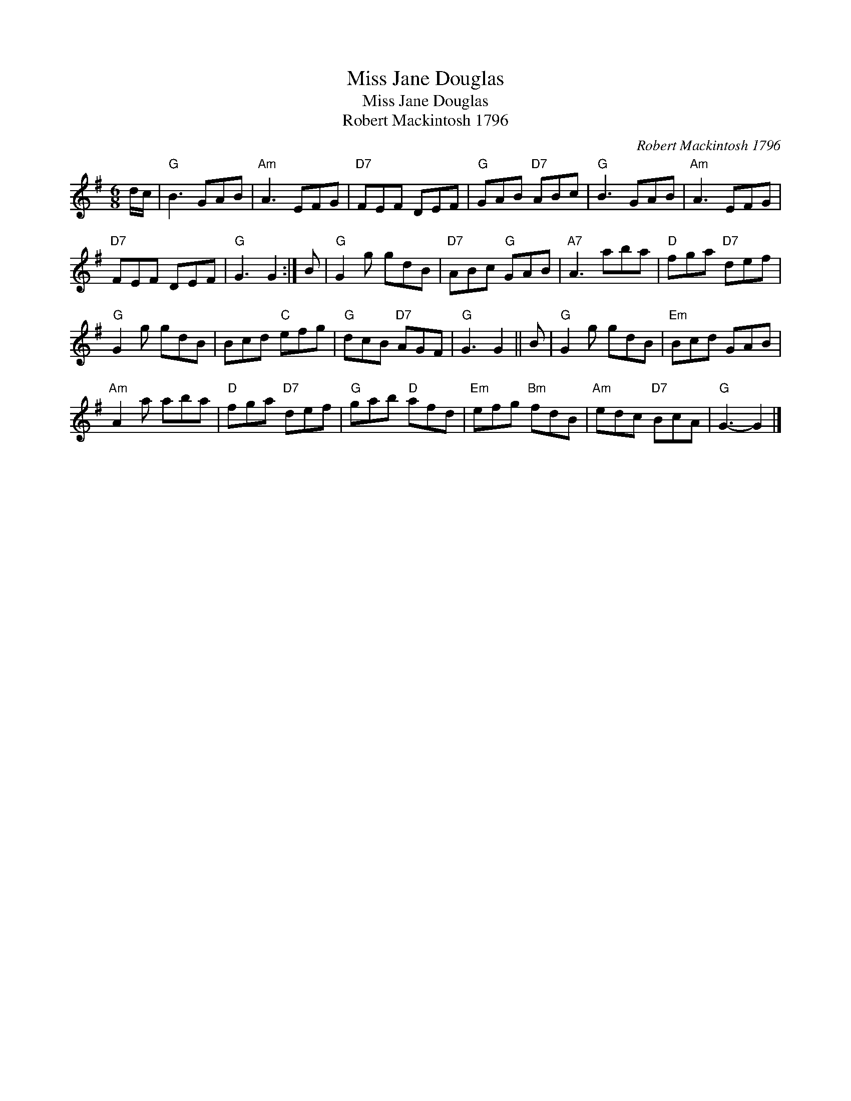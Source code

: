 X:1
T:Miss Jane Douglas
T:Miss Jane Douglas
T:Robert Mackintosh 1796
C:Robert Mackintosh 1796
L:1/8
M:6/8
K:G
V:1 treble 
V:1
 d/c/ |"G" B3 GAB |"Am" A3 EFG |"D7" FEF DEF |"G" GAB"D7" ABc |"G" B3 GAB |"Am" A3 EFG | %7
"D7" FEF DEF |"G" G3 G2 :| B |"G" G2 g gdB |"D7" ABc"G" GAB |"A7" A3 aba |"D" fga"D7" def | %14
"G" G2 g gdB | Bcd"C" efg |"G" dcB"D7" AGF |"G" G3 G2 || B |"G" G2 g gdB |"Em" Bcd GAB | %21
"Am" A2 a aba |"D" fga"D7" def |"G" gab"D" afd |"Em" efg"Bm" fdB |"Am" edc"D7" BcA |"G" G3- G2 |] %27

